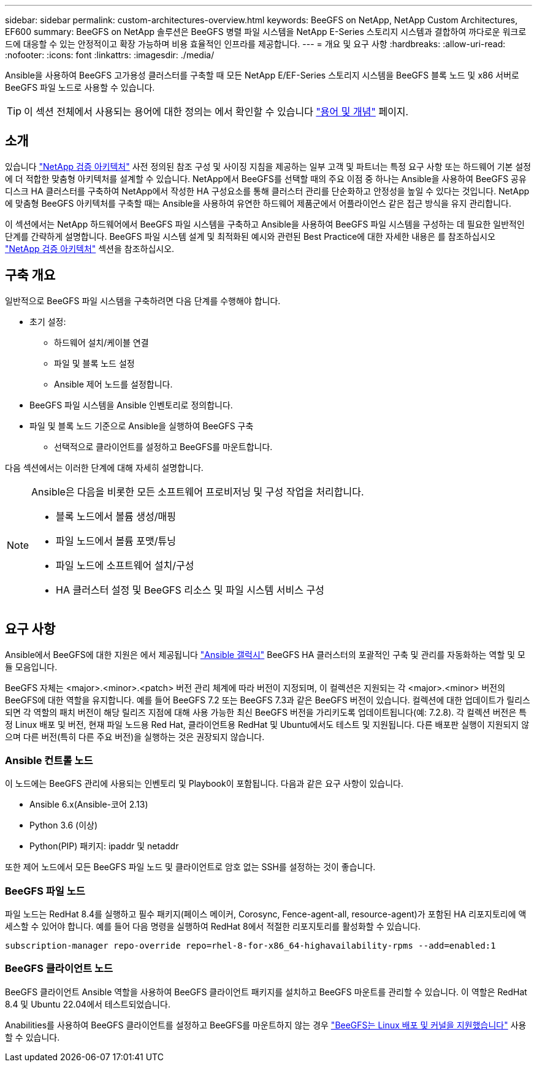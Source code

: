 ---
sidebar: sidebar 
permalink: custom-architectures-overview.html 
keywords: BeeGFS on NetApp, NetApp Custom Architectures, EF600 
summary: BeeGFS on NetApp 솔루션은 BeeGFS 병렬 파일 시스템을 NetApp E-Series 스토리지 시스템과 결합하여 까다로운 워크로드에 대응할 수 있는 안정적이고 확장 가능하며 비용 효율적인 인프라를 제공합니다. 
---
= 개요 및 요구 사항
:hardbreaks:
:allow-uri-read: 
:nofooter: 
:icons: font
:linkattrs: 
:imagesdir: ./media/


[role="lead"]
Ansible을 사용하여 BeeGFS 고가용성 클러스터를 구축할 때 모든 NetApp E/EF-Series 스토리지 시스템을 BeeGFS 블록 노드 및 x86 서버로 BeeGFS 파일 노드로 사용할 수 있습니다.


TIP: 이 섹션 전체에서 사용되는 용어에 대한 정의는 에서 확인할 수 있습니다 link:beegfs-terms.html["용어 및 개념"] 페이지.



== 소개

있습니다 link:beegfs-solution-overview.html["NetApp 검증 아키텍처"] 사전 정의된 참조 구성 및 사이징 지침을 제공하는 일부 고객 및 파트너는 특정 요구 사항 또는 하드웨어 기본 설정에 더 적합한 맞춤형 아키텍처를 설계할 수 있습니다. NetApp에서 BeeGFS를 선택할 때의 주요 이점 중 하나는 Ansible을 사용하여 BeeGFS 공유 디스크 HA 클러스터를 구축하여 NetApp에서 작성한 HA 구성요소를 통해 클러스터 관리를 단순화하고 안정성을 높일 수 있다는 것입니다. NetApp에 맞춤형 BeeGFS 아키텍처를 구축할 때는 Ansible을 사용하여 유연한 하드웨어 제품군에서 어플라이언스 같은 접근 방식을 유지 관리합니다.

이 섹션에서는 NetApp 하드웨어에서 BeeGFS 파일 시스템을 구축하고 Ansible을 사용하여 BeeGFS 파일 시스템을 구성하는 데 필요한 일반적인 단계를 간략하게 설명합니다. BeeGFS 파일 시스템 설계 및 최적화된 예시와 관련된 Best Practice에 대한 자세한 내용은 를 참조하십시오 link:beegfs-solution-overview.html["NetApp 검증 아키텍처"] 섹션을 참조하십시오.



== 구축 개요

일반적으로 BeeGFS 파일 시스템을 구축하려면 다음 단계를 수행해야 합니다.

* 초기 설정:
+
** 하드웨어 설치/케이블 연결
** 파일 및 블록 노드 설정
** Ansible 제어 노드를 설정합니다.


* BeeGFS 파일 시스템을 Ansible 인벤토리로 정의합니다.
* 파일 및 블록 노드 기준으로 Ansible을 실행하여 BeeGFS 구축
+
** 선택적으로 클라이언트를 설정하고 BeeGFS를 마운트합니다.




다음 섹션에서는 이러한 단계에 대해 자세히 설명합니다.

[NOTE]
====
Ansible은 다음을 비롯한 모든 소프트웨어 프로비저닝 및 구성 작업을 처리합니다.

* 블록 노드에서 볼륨 생성/매핑
* 파일 노드에서 볼륨 포맷/튜닝
* 파일 노드에 소프트웨어 설치/구성
* HA 클러스터 설정 및 BeeGFS 리소스 및 파일 시스템 서비스 구성


====


== 요구 사항

Ansible에서 BeeGFS에 대한 지원은 에서 제공됩니다 link:https://galaxy.ansible.com/netapp_eseries/beegfs["Ansible 갤럭시"] BeeGFS HA 클러스터의 포괄적인 구축 및 관리를 자동화하는 역할 및 모듈 모음입니다.

BeeGFS 자체는 <major>.<minor>.<patch> 버전 관리 체계에 따라 버전이 지정되며, 이 컬렉션은 지원되는 각 <major>.<minor> 버전의 BeeGFS에 대한 역할을 유지합니다. 예를 들어 BeeGFS 7.2 또는 BeeGFS 7.3과 같은 BeeGFS 버전이 있습니다. 컬렉션에 대한 업데이트가 릴리스되면 각 역할의 패치 버전이 해당 릴리즈 지점에 대해 사용 가능한 최신 BeeGFS 버전을 가리키도록 업데이트됩니다(예: 7.2.8). 각 컬렉션 버전은 특정 Linux 배포 및 버전, 현재 파일 노드용 Red Hat, 클라이언트용 RedHat 및 Ubuntu에서도 테스트 및 지원됩니다. 다른 배포판 실행이 지원되지 않으며 다른 버전(특히 다른 주요 버전)을 실행하는 것은 권장되지 않습니다.



=== Ansible 컨트롤 노드

이 노드에는 BeeGFS 관리에 사용되는 인벤토리 및 Playbook이 포함됩니다. 다음과 같은 요구 사항이 있습니다.

* Ansible 6.x(Ansible-코어 2.13)
* Python 3.6 (이상)
* Python(PIP) 패키지: ipaddr 및 netaddr


또한 제어 노드에서 모든 BeeGFS 파일 노드 및 클라이언트로 암호 없는 SSH를 설정하는 것이 좋습니다.



=== BeeGFS 파일 노드

파일 노드는 RedHat 8.4를 실행하고 필수 패키지(페이스 메이커, Corosync, Fence-agent-all, resource-agent)가 포함된 HA 리포지토리에 액세스할 수 있어야 합니다. 예를 들어 다음 명령을 실행하여 RedHat 8에서 적절한 리포지토리를 활성화할 수 있습니다.

[source, bash]
----
subscription-manager repo-override repo=rhel-8-for-x86_64-highavailability-rpms --add=enabled:1
----


=== BeeGFS 클라이언트 노드

BeeGFS 클라이언트 Ansible 역할을 사용하여 BeeGFS 클라이언트 패키지를 설치하고 BeeGFS 마운트를 관리할 수 있습니다. 이 역할은 RedHat 8.4 및 Ubuntu 22.04에서 테스트되었습니다.

Anabilities를 사용하여 BeeGFS 클라이언트를 설정하고 BeeGFS를 마운트하지 않는 경우 link:https://doc.beegfs.io/latest/release_notes.html#supported-linux-distributions-and-kernels["BeeGFS는 Linux 배포 및 커널을 지원했습니다"] 사용할 수 있습니다.
